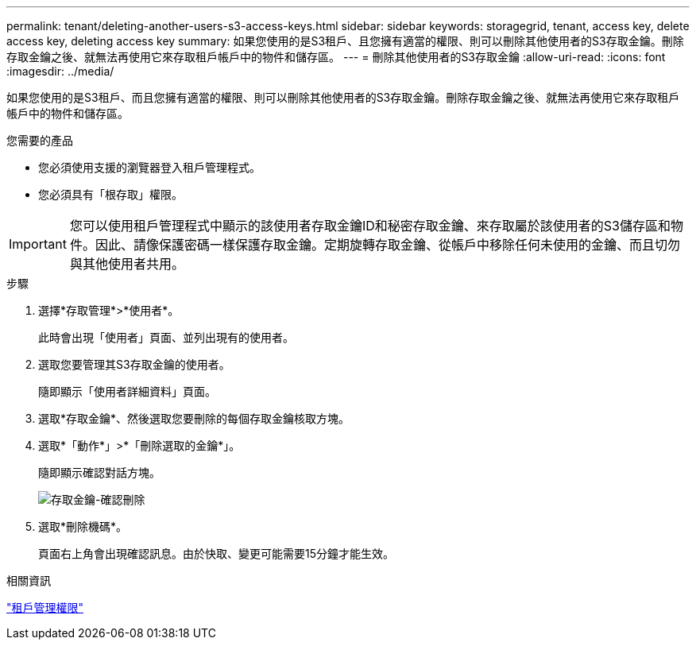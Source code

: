 ---
permalink: tenant/deleting-another-users-s3-access-keys.html 
sidebar: sidebar 
keywords: storagegrid, tenant, access key, delete access key, deleting access key 
summary: 如果您使用的是S3租戶、且您擁有適當的權限、則可以刪除其他使用者的S3存取金鑰。刪除存取金鑰之後、就無法再使用它來存取租戶帳戶中的物件和儲存區。 
---
= 刪除其他使用者的S3存取金鑰
:allow-uri-read: 
:icons: font
:imagesdir: ../media/


[role="lead"]
如果您使用的是S3租戶、而且您擁有適當的權限、則可以刪除其他使用者的S3存取金鑰。刪除存取金鑰之後、就無法再使用它來存取租戶帳戶中的物件和儲存區。

.您需要的產品
* 您必須使用支援的瀏覽器登入租戶管理程式。
* 您必須具有「根存取」權限。



IMPORTANT: 您可以使用租戶管理程式中顯示的該使用者存取金鑰ID和秘密存取金鑰、來存取屬於該使用者的S3儲存區和物件。因此、請像保護密碼一樣保護存取金鑰。定期旋轉存取金鑰、從帳戶中移除任何未使用的金鑰、而且切勿與其他使用者共用。

.步驟
. 選擇*存取管理*>*使用者*。
+
此時會出現「使用者」頁面、並列出現有的使用者。

. 選取您要管理其S3存取金鑰的使用者。
+
隨即顯示「使用者詳細資料」頁面。

. 選取*存取金鑰*、然後選取您要刪除的每個存取金鑰核取方塊。
. 選取*「動作*」>*「刪除選取的金鑰*」。
+
隨即顯示確認對話方塊。

+
image::../media/access_key_confirm_delete.png[存取金鑰-確認刪除]

. 選取*刪除機碼*。
+
頁面右上角會出現確認訊息。由於快取、變更可能需要15分鐘才能生效。



.相關資訊
link:tenant-management-permissions.html["租戶管理權限"]
